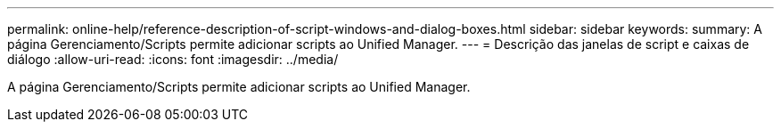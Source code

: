 ---
permalink: online-help/reference-description-of-script-windows-and-dialog-boxes.html 
sidebar: sidebar 
keywords:  
summary: A página Gerenciamento/Scripts permite adicionar scripts ao Unified Manager. 
---
= Descrição das janelas de script e caixas de diálogo
:allow-uri-read: 
:icons: font
:imagesdir: ../media/


[role="lead"]
A página Gerenciamento/Scripts permite adicionar scripts ao Unified Manager.
